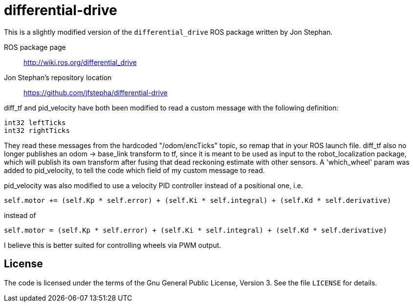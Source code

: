 = differential-drive

This is a slightly modified version of the `differential_drive`
ROS package written by Jon Stephan.

ROS package page::
http://wiki.ros.org/differential_drive

Jon Stephan&rsquo;s repository location::
https://github.com/jfstepha/differential-drive

diff_tf and pid_velocity have both been modified to
read a custom message with the following definition:
```python
int32 leftTicks
int32 rightTicks
```
They read these messages from the hardcoded "/odom/encTicks" topic,
so remap that in your ROS launch file. diff_tf
also no longer publishes an odom -> base_link transform
to tf, since it is meant to be used as input to the
robot_localization package, which will publish its own
transform after fusing that dead reckoning estimate with
other sensors. A 'which_wheel' param was added to
pid_velocity, to tell the code which field of my custom
message to read.

pid_velocity was also modified to use a velocity PID controller
instead of a positional one, i.e.
```python
self.motor += (self.Kp * self.error) + (self.Ki * self.integral) + (self.Kd * self.derivative)
```
instead of
```python
self.motor = (self.Kp * self.error) + (self.Ki * self.integral) + (self.Kd * self.derivative)
```
I believe this is better suited for controlling wheels via PWM output.

== License

The code is licensed under the terms of the Gnu General Public
License, Version 3. See the file `LICENSE` for details.
